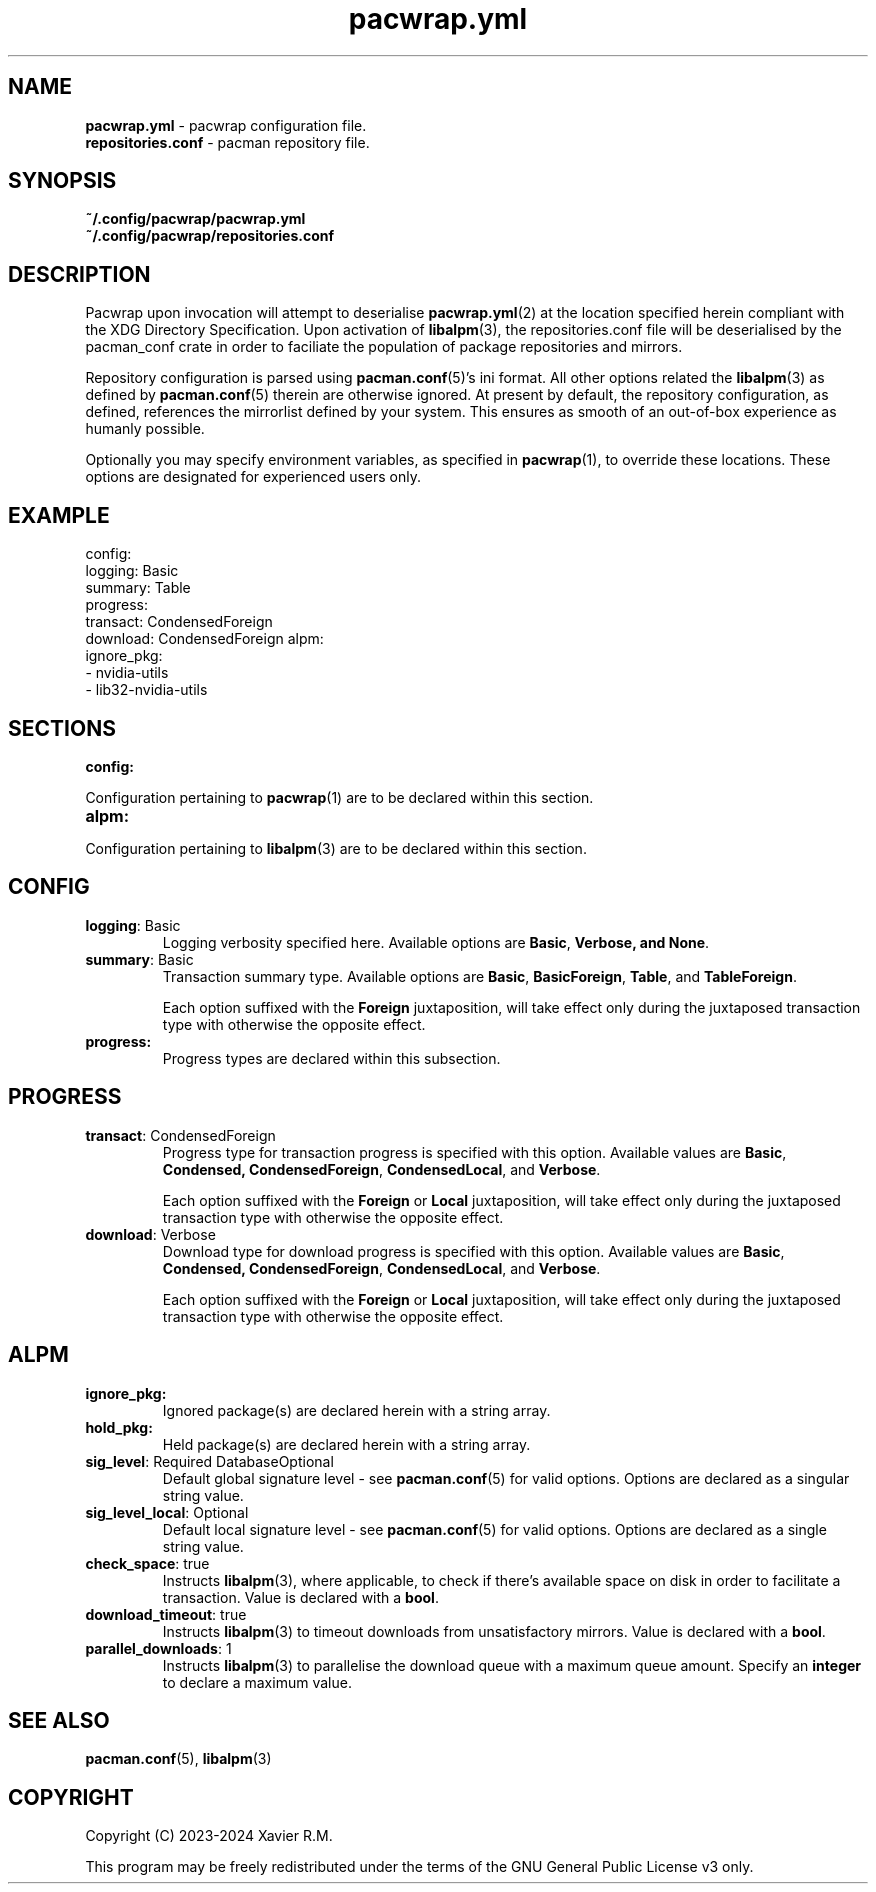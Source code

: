 .nh
.TH pacwrap.yml 2 "30/03/2024" "pacwrap version_string_placeholder" "Pacwrap Configuration Directives"

.SH
NAME\fR
.TP
\fBpacwrap.yml\fR - pacwrap configuration file.
.TP
\fBrepositories.conf\fR - pacman repository file.

.SH
SYNOPSIS\fR
.TP
\fB~/.config/pacwrap/pacwrap.yml\fR
.TP
\fB~/.config/pacwrap/repositories.conf\fR

.SH
DESCRIPTION\fR
Pacwrap upon invocation will attempt to deserialise \fBpacwrap.yml\fR(2) at the location specified herein
compliant with the XDG Directory Specification. Upon activation of \fBlibalpm\fR(3), the repositories.conf
file will be deserialised by the pacman_conf crate in order to faciliate the population of package
repositories and mirrors.

.PP
Repository configuration is parsed using \fBpacman.conf\fR(5)'s ini format. All other options related the
\fBlibalpm\fR(3) as defined by \fBpacman.conf\fR(5) therein are otherwise ignored. At present by default, 
the repository configuration, as defined, references the mirrorlist defined by your system. 
This ensures as smooth of an out-of-box experience as humanly possible.

Optionally you may specify environment variables, as specified in \fBpacwrap\fR(1), to override
these locations. These options are designated for experienced users only.

.SH
EXAMPLE\fR

config:
  logging: Basic
  summary: Table
  progress:
    transact: CondensedForeign
    download: CondensedForeign
alpm:
  ignore_pkg:
  - nvidia-utils
  - lib32-nvidia-utils


.SH
SECTIONS\fR
.TP
\fBconfig:\fR
.PP
Configuration pertaining to \fBpacwrap\fR(1) are to be declared within this section.

.TP
\fBalpm:\fR
.PP
Configuration pertaining to \fBlibalpm\fR(3) are to be declared within this section.

.SH
CONFIG\fR
.TP
\fBlogging\fR: Basic
Logging verbosity specified here. Available options are \fBBasic\fR, \fBVerbose\fB, and \fBNone\fR.

.TP
\fBsummary\fR: Basic
Transaction summary type. Available options are \fBBasic\fR, \fBBasicForeign\fR, \fBTable\fR, and \fBTableForeign\fR. 

Each option suffixed with the \fBForeign\fR juxtaposition, will take effect only during the
juxtaposed transaction type with otherwise the opposite effect.

.TP
\fBprogress:\fR
Progress types are declared within this subsection.

.SH
PROGRESS\fR
.TP
\fBtransact\fR: CondensedForeign
Progress type for transaction progress is specified with this option. Available values are 
\fBBasic\fR, \fBCondensed\fB, \fBCondensedForeign\fR, \fBCondensedLocal\fR, and \fBVerbose\fR.

Each option suffixed with the \fBForeign\fR or \fBLocal\fR juxtaposition, will take effect only during 
the juxtaposed transaction type with otherwise the opposite effect.

.TP
\fBdownload\fR: Verbose
Download type for download progress is specified with this option. Available values are 
\fBBasic\fR, \fBCondensed\fB, \fBCondensedForeign\fR, \fBCondensedLocal\fR, and \fBVerbose\fR.

Each option suffixed with the \fBForeign\fR or \fBLocal\fR juxtaposition, will take effect only during 
the juxtaposed transaction type with otherwise the opposite effect.

.SH
ALPM\fR
.TP
\fBignore_pkg:\fR
Ignored package(s) are declared herein with a string array.

.TP
\fBhold_pkg:\fR
Held package(s) are declared herein with a string array.

.TP
\fBsig_level\fR: Required DatabaseOptional
Default global signature level - see \fBpacman.conf\fR(5) for valid options. Options are declared
as a singular string value.

.TP
\fBsig_level_local\fR: Optional
Default local signature level - see \fBpacman.conf\fR(5) for valid options. Options are declared
as a single string value.

.TP
\fBcheck_space\fR: true
Instructs \fBlibalpm\fR(3), where applicable, to check if there's available space on disk in order 
to facilitate a transaction. Value is declared with a \fBbool\fR.

.TP
\fBdownload_timeout\fR: true
Instructs \fBlibalpm\fR(3) to timeout downloads from unsatisfactory mirrors. Value is declared with 
a \fBbool\fR.

.TP
\fBparallel_downloads\fR: 1
Instructs \fBlibalpm\fR(3) to parallelise the download queue with a maximum queue amount. Specify an 
\fBinteger\fR to declare a maximum value.

.SH
SEE ALSO\fR
\fBpacman.conf\fR(5), \fBlibalpm\fR(3)

.SH
COPYRIGHT\fR
Copyright (C) 2023-2024 Xavier R.M.

.PP
This program may be freely redistributed under the
terms of the GNU General Public License v3 only.

